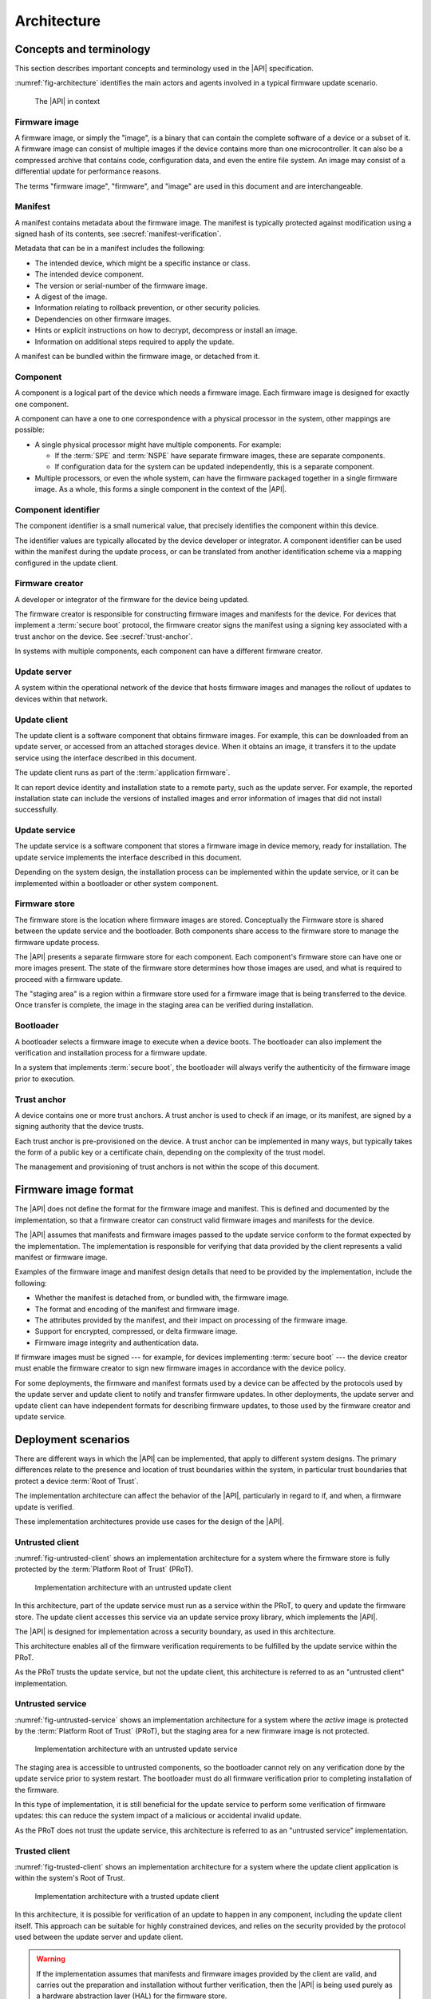 .. SPDX-FileCopyrightText: Copyright 2020-2022 Arm Limited and/or its affiliates <open-source-office@arm.com>
.. SPDX-License-Identifier: CC-BY-SA-4.0 AND LicenseRef-Patent-license

.. _architecture:

Architecture
============

Concepts and terminology
------------------------

This section describes important concepts and terminology used in the |API| specification.

:numref:`fig-architecture` identifies the main actors and agents involved in a typical firmware update scenario.

.. figure:: /figure/arch/components.*
   :name: fig-architecture

   The |API| in context


Firmware image
^^^^^^^^^^^^^^

A firmware image, or simply the "image", is a binary that can contain the complete software of a device or a subset of it. A firmware image can consist of multiple images if the device contains more than one microcontroller. It can also be a compressed archive that contains code, configuration data, and even the entire file system. An image may consist of a differential update for performance reasons.

The terms "firmware image", "firmware", and "image" are used in this document and are interchangeable.

.. _manifest:

Manifest
^^^^^^^^

A manifest contains metadata about the firmware image. The manifest is typically protected against modification using a signed hash of its contents, see :secref:`manifest-verification`.

Metadata that can be in a manifest includes the following:

*  The intended device, which might be a specific instance or class.
*  The intended device component.
*  The version or serial-number of the firmware image.
*  A digest of the image.
*  Information relating to rollback prevention, or other security policies.
*  Dependencies on other firmware images.
*  Hints or explicit instructions on how to decrypt, decompress or install an image.
*  Information on additional steps required to apply the update.

A manifest can be bundled within the firmware image, or detached from it.

Component
^^^^^^^^^

A component is a logical part of the device which needs a firmware image. Each firmware image is designed for exactly one component.

A component can have a one to one correspondence with a physical processor in the system, other mappings are possible:

*  A single physical processor might have multiple components. For example:

   -  If the :term:`SPE` and :term:`NSPE` have separate firmware images, these are separate components.
   -  If configuration data for the system can be updated independently, this is a separate component.

*  Multiple processors, or even the whole system, can have the firmware packaged together in a single firmware image. As a whole, this forms a single component in the context of the |API|.

Component identifier
^^^^^^^^^^^^^^^^^^^^

The component identifier is a small numerical value, that precisely identifies the component within this device.

The identifier values are typically allocated by the device developer or integrator. A component identifier can be used within the manifest during the update process, or can be translated from another identification scheme via a mapping configured in the update client.

Firmware creator
^^^^^^^^^^^^^^^^

A developer or integrator of the firmware for the device being updated.

The firmware creator is responsible for constructing firmware images and manifests for the device. For devices that implement a :term:`secure boot` protocol, the firmware creator signs the manifest using a signing key associated with a trust anchor on the device. See :secref:`trust-anchor`.

In systems with multiple components, each component can have a different firmware creator.

Update server
^^^^^^^^^^^^^

A system within the operational network of the device that hosts firmware images and manages the rollout of updates to devices within that network.

Update client
^^^^^^^^^^^^^

The update client is a software component that obtains firmware images. For example, this can be downloaded from an update server, or accessed from an attached storages device. When it obtains an image, it transfers it to the update service using the interface described in this document.

The update client runs as part of the :term:`application firmware`.

It can report device identity and installation state to a remote party, such as the update server. For example, the reported installation state can include the versions of installed images and error information of images that did not install successfully.

Update service
^^^^^^^^^^^^^^

The update service is a software component that stores a firmware image in device memory, ready for installation. The update service implements the interface described in this document.

Depending on the system design, the installation process can be implemented within the update service, or it can be implemented within a bootloader or other system component.

Firmware store
^^^^^^^^^^^^^^

The firmware store is the location where firmware images are stored. Conceptually the Firmware store is shared between the update service and the bootloader. Both components share access to the firmware store to manage the firmware update process.

The |API| presents a separate firmware store for each component. Each component's firmware store can have one or more images present. The state of the firmware store determines how those images are used, and what is required to proceed with a firmware update.

The "staging area" is a region within a firmware store used for a firmware image that is being transferred to the device. Once transfer is complete, the image in the staging area can be verified during installation.

Bootloader
^^^^^^^^^^

A bootloader selects a firmware image to execute when a device boots. The bootloader can also implement the verification and installation process for a firmware update.

In a system that implements :term:`secure boot`, the bootloader will always verify the authenticity of the firmware image prior to execution.

.. _trust-anchor:

Trust anchor
^^^^^^^^^^^^

A device contains one or more trust anchors. A trust anchor is used to check if an image, or its manifest, are signed by a signing authority that the device trusts.

Each trust anchor is pre-provisioned on the device. A trust anchor can be implemented in many ways, but typically takes the form of a public key or a certificate chain, depending on the complexity of the trust model.

The management and provisioning of trust anchors is not within the scope of this document.


.. _formats:

Firmware image format
---------------------

The |API| does not define the format for the firmware image and manifest. This is defined and documented by the implementation, so that a firmware creator can construct valid firmware images and manifests for the device.

The |API| assumes that manifests and firmware images passed to the update service conform to the format expected by the implementation. The implementation is responsible for verifying that data provided by the client represents a valid manifest or firmware image.

Examples of the firmware image and manifest design details that need to be provided by the implementation, include the following:

*  Whether the manifest is detached from, or bundled with, the firmware image.
*  The format and encoding of the manifest and firmware image.
*  The attributes provided by the manifest, and their impact on processing of the firmware image.
*  Support for encrypted, compressed, or delta firmware image.
*  Firmware image integrity and authentication data.

If firmware images must be signed --- for example, for devices implementing :term:`secure boot` --- the device creator must enable the firmware creator to sign new firmware images in accordance with the device policy.

For some deployments, the firmware and manifest formats used by a device can be affected by the protocols used by the update server and update client to notify and transfer firmware updates. In other deployments, the update server and update client can have independent formats for describing firmware updates, to those used by the firmware creator and update service.


.. _deployment:

Deployment scenarios
--------------------

There are different ways in which the |API| can be implemented, that apply to different system designs. The primary differences relate to the presence and location of trust boundaries within the system, in particular trust boundaries that protect a device :term:`Root of Trust`.

The implementation architecture can affect the behavior of the |API|, particularly in regard to if, and when, a firmware update is verified.

These implementation architectures provide use cases for the design of the |API|.

.. _untrusted-client:

Untrusted client
^^^^^^^^^^^^^^^^

:numref:`fig-untrusted-client` shows an implementation architecture for a system where the firmware store is fully protected by the :term:`Platform Root of Trust` (PRoT).

.. figure:: /figure/arch/untrusted-client.*
   :name: fig-untrusted-client

   Implementation architecture with an untrusted update client

In this architecture, part of the update service must run as a service within the PRoT, to query and update the firmware store. The update client accesses this service via an update service proxy library, which implements the |API|.

The |API| is designed for implementation across a security boundary, as used in this architecture.

This architecture enables all of the firmware verification requirements to be fulfilled by the update service within the PRoT.

As the PRoT trusts the update service, but not the update client, this architecture is referred to as an "untrusted client" implementation.

.. _untrusted-service:

Untrusted service
^^^^^^^^^^^^^^^^^

:numref:`fig-untrusted-service` shows an implementation architecture for a system where the *active* image is protected by the :term:`Platform Root of Trust` (PRoT), but the staging area for a new firmware image is not protected.

.. figure:: /figure/arch/untrusted-service.*
   :name: fig-untrusted-service

   Implementation architecture with an untrusted update service

The staging area is accessible to untrusted components, so the bootloader cannot rely on any verification done by the update service prior to system restart. The bootloader must do all firmware verification prior to completing installation of the firmware.

In this type of implementation, it is still beneficial for the update service to perform some verification of firmware updates: this can reduce the system impact of a malicious or accidental invalid update.

As the PRoT does not trust the update service, this architecture is referred to as an "untrusted service" implementation.

.. _trusted-client:

Trusted client
^^^^^^^^^^^^^^

:numref:`fig-trusted-client` shows an implementation architecture for a system where the update client application is within the system's Root of Trust.

.. figure:: /figure/arch/trusted-client.*
   :name: fig-trusted-client

   Implementation architecture with a trusted update client

In this architecture, it is possible for verification of an update to happen in any component, including the update client itself. This approach can be suitable for highly constrained devices, and relies on the security provided by the protocol used between the update server and update client.

.. warning::

   If the implementation assumes that manifests and firmware images provided by the client are valid, and carries out the preparation and installation without further verification, then the |API| is being used purely as a hardware abstraction layer (HAL) for the firmware store.

   An implementation like this must clearly document this assumption to ensure update clients carry out sufficient verification of firmware images before calling the |API|.

This implementation architecture can also be used in a device that does not enforce a :term:`secure boot` policy. For example, this can enable code reuse by using a single API for firmware update across devices that have different security requirements and policies. Although permitted by the |API|, this usage is not a focus for the specification.
